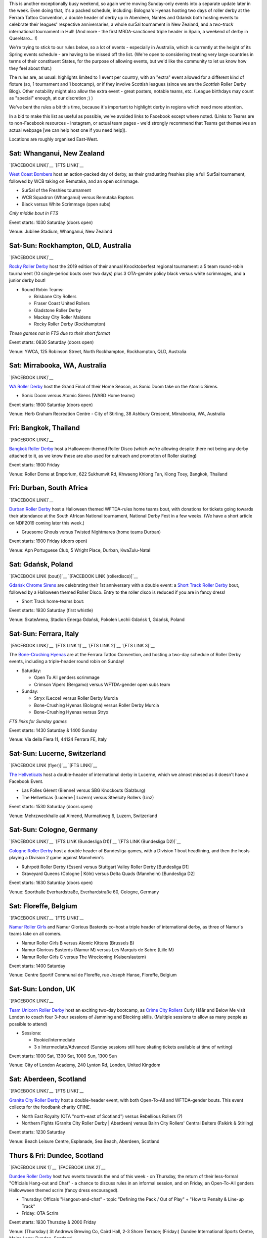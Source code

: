 .. title: Weekend Highlights: 26 October 2019
.. slug: weekendhighlights-26102019
.. date: 2019-10-21 15:00:00 UTC+01:00
.. tags: weekend highlights, new zealand roller derby, australian roller derby, south african roller derby, italian roller derby, spanish roller derby, british roller derby, belgian roller derby, mexican roller derby, french roller derby, german roller derby, bootcamps, polish roller derby, swiss roller derby, short track roller derby, thai roller derby
.. category:
.. link:
.. description:
.. type: text
.. author: aoanla

This is another exceptionally busy weekend, so again we're moving Sunday-only events into a separate update later in the week.
Even doing that, it's a packed schedule, including: Bologna's Hyenas hosting two days of roller derby at the Ferrara Tattoo Convention, a double header of derby up in Aberdeen, Nantes and Gdańsk both hosting events to celebrate their leagues' respective anniversaries,  a whole sur5al tournament in New Zealand, and a *two-track* international tournament in Hull! (And more - the first MRDA-sanctioned triple header in Spain, a weekend of derby in Querétaro... !)

We're trying to stick to our rules below, so a lot of events - especially in Australia, which is currently at the height of its Spring events schedule - are having to be missed off the list. (We're open to considering treating very large countries in terms of their constituent States, for the purpose of allowing events, but we'd like the community to let us know how they feel about that.)

The rules are, as usual: highlights limited to 1 event per country, with an "extra" event allowed for a different kind of fixture
(so, 1 tournament and 1 bootcamp), or if they involve Scottish leagues (since we are the *Scottish* Roller Derby Blog).
Other notability might also allow the extra event - great posters, notable teams, etc. (League birthdays may count as "special" enough, at our discretion ;) )

We've bent the rules a bit this time, because it's important to highlight derby in regions which need more attention.

In a bid to make this list as useful as possible, we've avoided links to Facebook except where noted.
(Links to Teams are to non-Facebook resources - Instagram, or actual team pages - we'd strongly recommend that Teams
get themselves an actual webpage [we can help host one if you need help]).

Locations are roughly organised East-West.

.. image:: /images/2019/10/26Oct-wkly-map.png
  :alt: Map of all events (coded by type)
  :width: 100 %

.. TEASER_END

Sat: Whanganui, New Zealand
--------------------------------

`[FACEBOOK LINK]`__
`[FTS LINK]`__

.. __: https://www.facebook.com/events/391402238447672/
.. __: http://flattrackstats.com/bouts/112150/overview


`West Coast Bombers`_ host an action-packed day of derby, as their graduating freshies play a full Sur5al tournament, followed by WCB taking on Remutaka, and an open scrimmage.

.. _West Coast Bombers: https://www.instagram.com/westcoastbombers/

- Sur5al of the Freshies tournament
- WCB Squadron (Whanganui) versus Remutaka Raptors
- Black versus White Scrimmage (open subs)

*Only middle bout in FTS*

Event starts: 1030 Saturday (doors open)

Venue: Jubilee Stadium, Whanganui, New Zealand

Sat-Sun: Rockhampton, QLD, Australia
-------------------------------------

`[FACEBOOK LINK]`__

.. __: https://www.facebook.com/events/911499699207967/

`Rocky Roller Derby`_ host the 2019 edition of their annual Knocktoberfest regional tournament: a 5 team round-robin tournament (10 single-period bouts over two days) plus 3 OTA-gender policy black versus white scrimmages, and a junior derby bout!

.. _Rocky Roller Derby: https://www.instagram.com/rockyrollerderby/

- Round Robin Teams:

  - Brisbane City Rollers
  - Fraser Coast United Rollers
  - Gladstone Roller Derby
  - Mackay City Roller Maidens
  - Rocky Roller Derby (Rockhampton)

*These games not in FTS due to their short format*

Event starts: 0830 Saturday (doors open)

Venue: YWCA, 125 Robinson Street, North Rockhampton, Rockhampton, QLD, Australia


Sat: Mirrabooka, WA, Australia
--------------------------------

`[FACEBOOK LINK]`__

.. __: https://www.facebook.com/events/987709078238763/

`WA Roller Derby`_ host the Grand Final of their Home Season, as Sonic Doom take on the Atomic Sirens.

.. _WA Roller Derby: http://www.warollerderby.com.au/

- Sonic Doom versus Atomic Sirens (WARD Home teams)

Event starts: 1900 Saturday (doors open)

Venue: Herb Graham Recreation Centre - City of Stirling, 38 Ashbury Crescent, Mirrabooka, WA, Australia

Fri: Bangkok, Thailand
--------------------------------

`[FACEBOOK LINK]`__

.. __: https://www.facebook.com/events/840506953012411/

`Bangkok Roller Derby`_ host a Halloween-themed Roller Disco (which we're allowing despite there not being any derby attached to it, as we know these are also used for outreach and promotion of Roller skating)

.. _Bangkok Roller Derby: https://bangkokrollerderby.weebly.com/

Event starts: 1900 Friday

Venue: Roller Dome at Emporium, 622 Sukhumvit Rd, Khwaeng Khlong Tan, Klong Toey, Bangkok, Thailand

Fri: Durban, South Africa
--------------------------------

`[FACEBOOK LINK]`__

.. __: https://www.facebook.com/events/428910781090522/

`Durban Roller Derby`_ host a Halloween themed WFTDA-rules home teams bout, with donations for tickets going towards their attendance at the South African National tournament, National Derby Fest in a few weeks. (We have a short article on NDF2019 coming later this week.)

.. _Durban Roller Derby: https://www.instagram.com/durbanrollerderby/

- Gruesome Ghouls versus Twisted Nightmares (home teams Durban)

Event starts: 1900 Friday (doors open)

Venue: Apn Portuguese Club, 5 Wright Place, Durban, KwaZulu-Natal

Sat: Gdańsk, Poland
--------------------------------

`[FACEBOOK LINK (bout)]`__
`[FACEBOOK LINK (rollerdisco)]`__

.. __: pending
.. __: https://www.facebook.com/events/533379997465575/


`Gdańsk Chrome Sirens`_ are celebrating their 1st anniversary with a double event: a `Short Track Roller Derby`_ bout, followed by a Halloween themed Roller Disco. Entry to the roller disco is reduced if you are in fancy dress!

.. _Gdańsk Chrome Sirens: https://www.instagram.com/chromesirensrollerderby
.. _Short Track Roller Derby: https://rollaskateclub.com/short-track-roller-derby-resources/

- Short Track home-teams bout:

Event starts: 1930 Saturday (first whistle)

Venue: SkateArena, Stadion Energa Gdańsk, Pokoleń Lechii Gdańsk 1, Gdańsk, Poland


Sat-Sun: Ferrara, Italy
--------------------------------

`[FACEBOOK LINK]`__
`[FTS LINK 1]`__
`[FTS LINK 2]`__
`[FTS LINK 3]`__

.. __: https://www.facebook.com/events/391409004752151/
.. __: http://flattrackstats.com/node/112037
.. __: http://flattrackstats.com/node/112038
.. __: http://flattrackstats.com/node/112039

The `Bone-Crushing Hyenas`_ are at the Ferrara Tattoo Convention, and hosting a two-day schedule of Roller Derby events, including a triple-header round robin on Sunday!

.. _Bone-Crushing Hyenas: https://www.instagram.com/bonecrushing_hyenas

- Saturday:

  - Open To All genders scrimmage
  - Crimson Vipers (Bergamo) versus WFTDA-gender open subs team

- Sunday:

  - Stryx (Lecce) versus Roller Derby Murcia
  - Bone-Crushing Hyenas (Bologna) versus Roller Derby Murcia
  - Bone-Crushing Hyenas versus Stryx

*FTS links for Sunday games*

Event starts: 1430 Saturday & 1400 Sunday

Venue: Via della Fiera 11, 44124 Ferrara FE, Italy

Sat-Sun: Lucerne, Switzerland
--------------------------------

`[FACEBOOK LINK (flyer)]`__
`[FTS LINK]`__

.. __: https://www.facebook.com/TheHellveticats/photos/a.433354976787767/2363721270417785/?type=3
.. __: http://flattrackstats.com/bouts/112034
.. __: http://flattrackstats.com/bouts/112017/


`The Hellveticats`_ host a double-header of international derby in Lucerne, which we almost missed as it doesn't have a Facebook Event.

.. _The Hellveticats: http://www.thehellveticats.ch/

- Las Folles Gèrent (Bienne) versus SBG Knockouts (Salzburg)
- The Hellveticas (Lucerne \| Luzern) versus Steelcity Rollers (Linz)

Event starts: 1530 Saturday (doors open)

Venue: Mehrzweckhalle aal Almend, Murmattweg 6, Luzern, Switzerland


Sat-Sun: Cologne, Germany
--------------------------------

`[FACEBOOK LINK]`__
`[FTS LINK (Bundesliga D1)]`__
`[FTS LINK (Bundesliga D2)]`__

.. __: https://www.facebook.com/events/497645674408682/
.. __: http://flattrackstats.com/tournaments/107926/overview
.. __: http://flattrackstats.com/tournaments/107929/overview

`Cologne Roller Derby`_ host a double header of Bundesliga games, with a Division 1 bout headlining, and then the hosts playing a Division 2 game against Mannheim's

.. _Cologne Roller Derby: http://www.colognerollerderby.com/

- Ruhrpott Roller Derby (Essen) versus Stuttgart Valley Roller Derby [Bundesliga D1]
- Graveyard Queens (Cologne \| Köln) versus Delta Quads (Mannheim) [Bundesliga D2]

Event starts: 1630 Saturday (doors open)

Venue: Sporthalle Everhardstraße, Everhardstraße 60, Cologne, Germany


Sat: Floreffe, Belgium
--------------------------------

`[FACEBOOK LINK]`__
`[FTS LINK]`__

.. __: https://www.facebook.com/events/715874128837717/
.. __: http://flattrackstats.com/node/111874
.. __: http://flattrackstats.com/node/111875
.. __: http://flattrackstats.com/node/111464


`Namur Roller Girls`_ and Namur Glorious Basterds co-host a triple header of international derby, as three of Namur's teams take on all comers.

.. _Namur Roller Girls: https://www.namurrollergirls.be/

- Namur Roller Girls B versus Atomic Kittens (Brussels B)
- Namur Glorious Basterds (Namur M) versus Les Marquis de Sabre (Lille M)
- Namur Roller Girls C versus The Wreckoning (Kaiserslautern)

Event starts: 1400 Saturday

Venue: Centre Sportif Communal de Floreffe, rue Joseph Hanse, Floreffe, Belgium


Sat-Sun: London, UK
--------------------------------

`[FACEBOOK LINK]`__

.. __: https://www.facebook.com/events/631964447315201/

`Team Unicorn Roller Derby`_ host an exciting two-day bootcamp, as `Crime City Rollers`_ Curly Håår and Below Me visit London to coach
four 3-hour sessions of Jamming and Blocking skills. (Multiple sessions to allow as many people as possible to attend)

.. _Team Unicorn Roller Derby: https://www.instagram.com/teamunicornrd/
.. _Crime City Rollers: http://crimecityrollers.com/

- Sessions:

  - Rookie/Intermediate
  - 3 x Intermediate/Advanced (Sunday sessions still have skating tickets available at time of writing)

Event starts: 1000 Sat, 1300 Sat, 1000 Sun, 1300 Sun

Venue: City of London Academy, 240 Lynton Rd, London, United Kingdom


Sat: Aberdeen, Scotland
--------------------------------

`[FACEBOOK LINK]`__
`[FTS LINK]`__

.. __: https://www.facebook.com/events/1427302320750261/
.. __: http://flattrackstats.com/node/112029


`Granite City Roller Derby`_ host a double-header event, with both Open-To-All and WFTDA-gender bouts. This event collects for the foodbank charity CFINE.

.. _Granite City Roller Derby: http://www.granitecityrollerderby.co.uk/

- North East Royalty (OTA "north-east of Scotland") versus Rebellious Rollers (?)
- Northern Fights (Granite City Roller Derby \| Aberdeen) versus Bairn City Rollers' Central Belters (Falkirk & Stirling)

Event starts: 1230 Saturday

Venue: Beach Leisure Centre, Esplanade, Sea Beach, Aberdeen, Scotland


Thurs & Fri: Dundee, Scotland
--------------------------------

`[FACEBOOK LINK 1]`__
`[FACEBOOK LINK 2]`__

.. __: https://www.facebook.com/events/387339058865848/
.. __: https://www.facebook.com/events/645657312624878/

`Dundee Roller Derby`_ host two events towards the end of this week - on Thursday, the return of their less-formal "Officials Hang-out and Chat" - a chance to discuss rules in an informal session, and on Friday, an Open-To-All genders Hallowween themed scrim (fancy dress encouraged).

.. _Dundee Roller Derby: https://dundeerollerderby.wixsite.com/thedrd

- Thursday: Officals "Hangout-and-chat" - topic "Defining the Pack / Out of Play" + "How to Penalty & Line-up Track"
- Friday: OTA Scrim

Event starts: 1930 Thursday & 2000 Friday

Venue: (Thursday:) St Andrews Brewing Co, Caird Hall, 2-3 Shore Terrace; (Friday:) Dundee International Sports Centre, Mains Loan;  Dundee, Scotland


Sat-Sun: Kingston upon Hull, UK
-----------------------------------

`[FACEBOOK LINK]`__
`[FTS LINK]`__

.. __: https://www.facebook.com/events/383623295693808/
.. __: http://flattrackstats.com/tournaments/111824/overview


`Hulls Angels Roller Derby`_ host the return of Humber Struck, in a new, bigger form - a WFTDA-sanctioned international tournament in Hull! Even more excitingly,
this is a two-track event, over two days, so we expect a packed schedule with 8 teams competing.

.. _Hulls Angels Roller Derby: https://hullsangelsrollerderby.co.uk

- Initial games:

  - Hulls Angels Roller Derby versus B.M.O Roller Derby Girls ( )
  - Sheffield Steel Roller Derby versus Brighton Rockers Roller Derby
  - Roller Derby Bordeaux Club versus Dom City Roller Derby ( )
  - Cannibal Marmots (Grenoble) versus Leicestershire Dolly Rockit Rollers

- Showcase game: *Durham Roller Derby* versus *Hulls Angels Bees*

Event starts: 0900 Saturday (doors open)

Venue: Airco Arena, Walton Street, Kingston upon Hull, UK

Sat-Sun: Nantes, France
--------------------------------

`[FACEBOOK LINK]`__
`[FTS LINK 1]`__
`[FTS LINK 2]`__
`[FTS LINK 3]`__
`[FTS LINK M]`__

.. __: https://www.facebook.com/events/374369246802515/
.. __: http://flattrackstats.com/node/111216
.. __: http://flattrackstats.com/node/111217
.. __: http://flattrackstats.com/node/111218
.. __: http://flattrackstats.com/node/111219


`Nantes Derby Girls`_ celebrate 9 years of Roller Derby with a two-day event: a triple header for their rec, B and A teams on Saturday, and a double header for MRDA and Open-To-All on Sunday!

.. _Nantes Derby Girls: http://www.nantesderbygirls.fr

- Saturday:

  - Les Filles de Neptune (Nantes Rec) versus les Bugneuses (Lyon C)
  - Les Divines Machines (Nantes B) versus les GoreGones (Lyon B)
  - Les Duchesses (Nantes A) versus les Faux Soyeuses (Lyon A)

- Sunday:

  - Jules Vénères (Nantes M) versus LugdunHom (Lyon M)
  -  Nantes+Lyon versus Lyon+Nantes (Open To All mixed teams game)

Event starts: 1330 Saturday (doors open), 1130 Sunday (doors open)

Venue: Skatepark le Hangar, 9 Allée des Vinaigriers, Nantes, France

Sat: Madrid, Spain
--------------------------------

`[FACEBOOK LINK]`__
`[FTS LINK 1]`__
`[FTS LINK 2]`__
`[FTS LINK 3]`__

.. __: https://www.facebook.com/events/388996128453384/
.. __: http://flattrackstats.com/node/111448
.. __: http://flattrackstats.com/node/111449
.. __: http://flattrackstats.com/node/111450


`MadRiders`_ host their first international triple header of sanctioned MRDA games (and the first in Spain!), "Quijote's Madness".

.. _MadRiders: https://www.instagram.com/themadriders/

- Wolfgang Roller Derby (Orcet M) versus Crash Test Brummies (Birmingham M)
- MadRiders (Madrid M) versus Wolfgang Roller Derby
- MadRiders versus Crash Test Brummies

Event starts: 0900 Saturday (doors open)

Venue: Pista Los Rosales, Av. Los Rosales 135, Madrid, Spain

Sat-Sun: Querétaro, Mexico
--------------------------------

`[FACEBOOK LINK]`__
`[FTS LINK]`__

.. __: https://www.facebook.com/events/514487929339905/
.. __: pending


`Rock City Roller Derby`_ host a Tournment of Calavera for the upcoming Diá de los Muertos; a weekend-long event featuring teams from Querétaro, Mexico City and nearby areas. At the time of writing, the schedule is still pending, so we can only tell you the attending teams (if this were a round-robin, then we'd expect 3 games each day).

.. _Rock City Roller Derby: https://www.instagram.com/rockcityrd/

- Teams:

  - Aniquiladoras Roller Derby (Mexico City)
  - Ravens Roller Derby (Querétaro)
  - Nymerias Roller Derby (Querétaro B)
  - Fugaz Roller Derby (Toluca & Mexico City)

*FTS link currently empty as we don't know the schedule*

Event starts: pending

Venue: UAQ Campus Juriquilla, Av. de las Ciencias Sin Número Campus Juriquilla Juriquilla, Querétaro, Mexico

..
  Sat-Sun:
  --------------------------------

  `[FACEBOOK LINK]`__
  `[FTS LINK]`__

  .. __:
  .. __:


  `name`_ .

  .. _name:

  -

  Event starts:

  Venue:
